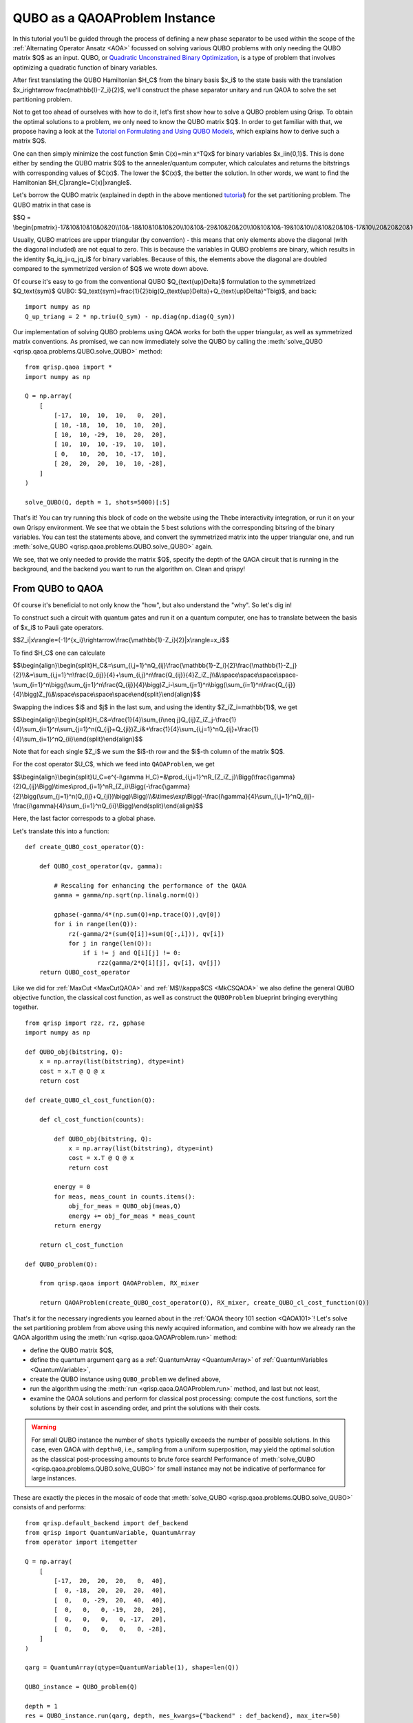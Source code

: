 .. _QUBOQAOA:

QUBO as a QAOAProblem Instance
==============================

In this tutorial you’ll be guided through the process of defining a new phase separator to be used within the scope of the :ref:`Alternating Operator Ansatz <AOA>` focussed on solving various QUBO problems with only needing the QUBO matrix $Q$ as an input.
QUBO, or `Quadratic Unconstrained Binary Optimization <https://en.wikipedia.org/wiki/Quadratic_unconstrained_binary_optimization>`_, is a type of problem that involves optimizing a quadratic function of binary variables.

After first translating the QUBO Hamiltonian $H_C$ from the binary basis $x_i$​ to the state basis with the translation $x_i\rightarrow \frac{\mathbb{I}-Z_i}{2}$, we'll construct the phase separator unitary and run QAOA to solve the set partitioning problem.

Not to get too ahead of ourselves with how to do it, let's first show how to solve a QUBO problem using Qrisp. To obtain the optimal solutions to a problem, we only need to know the QUBO matrix $Q$. In order to get familiar with that, we propose having a look at the `Tutorial on Formulating and Using QUBO Models <https://arxiv.org/abs/1811.11538>`_, which explains how to derive such a matrix $Q$. 

One can then simply minimize the cost function $\min C(x)=\min x^TQx$ for binary variables $x_i\in\{0,1\}$. This is done either by sending the QUBO matrix $Q$ to the annealer/quantum computer, which calculates and returns the bitstrings with corresponding values of $C(x)$. The lower the $C(x)$, the better the solution. In other words, we want to find the Hamiltonian $H_C|x\rangle=C(x)|x\rangle$.

Let's borrow the QUBO matrix (explained in depth in the above mentioned `tutorial <https://arxiv.org/abs/1811.11538>`_) for the set partitioning problem. The QUBO matrix in that case is 

$$Q = \\begin{pmatrix}-17&10&10&10&0&20\\\\10&-18&10&10&10&20\\\\10&10&-29&10&20&20\\\\10&10&10&-19&10&10\\\\0&10&20&10&-17&10\\\\20&20&20&10&10&-28\\end{pmatrix}$$

Usually, QUBO matrices are upper triangular (by convention) - this means that only elements above the diagonal (with the diagonal included) are not equal to zero. This is because the variables in QUBO problems are binary, which results in the identity $q_iq_j=q_jq_i$ for binary variables. Because of this, the elements above the diagonal are doubled compared to the symmetrized version of $Q$ we wrote down above.

Of course it's easy to go from the conventional QUBO $Q_{\text{up}\Delta}$ formulation to the symmetrized $Q_\text{sym}$ QUBO: $Q_\text{sym}=\frac{1}{2}\big(Q_{\text{up}\Delta}+Q_{\text{up}\Delta}^T\big)$, and back:
::

    import numpy as np
    Q_up_triang = 2 * np.triu(Q_sym) - np.diag(np.diag(Q_sym))


Our implementation of solving QUBO problems using QAOA works for both the upper triangular, as well as symmetrized matrix conventions. As promised, we can now immediately solve the QUBO by calling the :meth:`solve_QUBO <qrisp.qaoa.problems.QUBO.solve_QUBO>` method:
::

    from qrisp.qaoa import *
    import numpy as np

    Q = np.array(
        [
            [-17,  10,  10,  10,   0,  20],
            [ 10, -18,  10,  10,  10,  20],
            [ 10,  10, -29,  10,  20,  20],
            [ 10,  10,  10, -19,  10,  10],
            [ 0,   10,  20,  10, -17,  10],
            [ 20,  20,  20,  10,  10, -28],
        ]
    )

    solve_QUBO(Q, depth = 1, shots=5000)[:5]

That's it! You can try running this block of code on the website using the Thebe interactivity integration, or run it on your own Qrispy environment. 
We see that we obtain the 5 best solutions with the corresponding bitsring of the binary variables. 
You can test the statements above, and convert the symmetrized matrix into the upper triangular one, and run :meth:`solve_QUBO <qrisp.qaoa.problems.QUBO.solve_QUBO>` again.

We see, that we only needed to provide the matrix $Q$, specify the depth of the QAOA circuit that is running in the background, and the backend you want to run the algorithm on. Clean and qrispy!

From QUBO to QAOA
-----------------

Of course it's beneficial to not only know the "how", but also understand the "why". So let's dig in!

To construct such a circuit with quantum gates and run it on a quantum computer, one has to translate between the basis of $x_i$ to Pauli gate operators.

$$Z_i|x\\rangle=(-1)^{x_i}\\rightarrow\\frac{\\mathbb{1}-Z_i}{2}|x\\rangle=x_i$$

To find $H_C$ one can calculate

$$\\begin{align}\\begin{split}H_C\&=\\sum_{i,j=1}^nQ_{ij}\\frac{\\mathbb{1}-Z_i}{2}\\frac{\\mathbb{1}-Z_j}{2}\\\\&=\\sum_{i,j=1}^n\\frac{Q_{ij}}{4}+\\sum_{i,j}^n\\frac{Q_{ij}}{4}Z_iZ_j\\\\&\\space\\space\\space\\space-\\sum_{i=1}^n\\bigg(\\sum_{j=1}^n\\frac{Q_{ij}}{4}\\bigg)Z_i-\\sum_{j=1}^n\\bigg(\\sum_{i=1}^n\\frac{Q_{ij}}{4}\\bigg)Z_j\\\\&\\space\\space\\space\\space\\end{split}\\end{align}$$

Swapping the indices $i$ and $j$ in the last sum, and using the identity $Z_iZ_i=\mathbb{1}$, we get 

$$\\begin{align}\\begin{split}H_C&=\\frac{1}{4}\\sum_{i\\neq j}Q_{ij}Z_iZ_j-\\frac{1}{4}\\sum_{i=1}^n\\sum_{j=1}^n(Q_{ij}+Q_{ji})Z_i&+\\frac{1}{4}\\sum_{i,j=1}^nQ_{ij}+\\frac{1}{4}\\sum_{i=1}^nQ_{ii}\\end{split}\\end{align}$$

Note that for each single $Z_i$ we sum the $i$-th row and the $i$-th column of the matrix $Q$. 


For the cost operator $U_C$, which we feed into ``QAOAProblem``, we get

$$\\begin{align}\\begin{split}U_C=e^{-i\\gamma H_C}=\&\\prod_{i,j=1}^nR_{Z_iZ_j}\\Bigg(\\frac{\\gamma}{2}Q_{ij}\\Bigg)\\times\\prod_{i=1}^nR_{Z_i}\\Bigg(-\\frac{\\gamma}{2}\\bigg(\\sum_{j=1}^n(Q_{ij}+Q_{ji})\\bigg)\\Bigg)\\\\&\\times\\exp\\Bigg(-\\frac{i\\gamma}{4}\\sum_{i,j=1}^nQ_{ij}-\\frac{i\\gamma}{4}\\sum_{i=1}^nQ_{ii}\\Bigg)\\end{split}\\end{align}$$

Here, the last factor correspods to a global phase.

Let's translate this into a function:
::

    def create_QUBO_cost_operator(Q):

        def QUBO_cost_operator(qv, gamma):

            # Rescaling for enhancing the performance of the QAOA
            gamma = gamma/np.sqrt(np.linalg.norm(Q))

            gphase(-gamma/4*(np.sum(Q)+np.trace(Q)),qv[0])
            for i in range(len(Q)):
                rz(-gamma/2*(sum(Q[i])+sum(Q[:,i])), qv[i])
                for j in range(len(Q)):
                    if i != j and Q[i][j] != 0:
                        rzz(gamma/2*Q[i][j], qv[i], qv[j])
        return QUBO_cost_operator

Like we did for :ref:`MaxCut <MaxCutQAOA>` and :ref:`M$\\kappa$CS <MkCSQAOA>` we also define the general QUBO objective function, the classical cost function, as well as construct the ``QUBOProblem`` blueprint bringing everything together.
::

    from qrisp import rzz, rz, gphase
    import numpy as np

    def QUBO_obj(bitstring, Q):
        x = np.array(list(bitstring), dtype=int)
        cost = x.T @ Q @ x
        return cost

    def create_QUBO_cl_cost_function(Q):

        def cl_cost_function(counts):
        
            def QUBO_obj(bitstring, Q):
                x = np.array(list(bitstring), dtype=int)
                cost = x.T @ Q @ x
                return cost
        
            energy = 0
            for meas, meas_count in counts.items():
                obj_for_meas = QUBO_obj(meas,Q)
                energy += obj_for_meas * meas_count
            return energy
    
        return cl_cost_function

    def QUBO_problem(Q):

        from qrisp.qaoa import QAOAProblem, RX_mixer
    
        return QAOAProblem(create_QUBO_cost_operator(Q), RX_mixer, create_QUBO_cl_cost_function(Q))

That's it for the necessary ingredients you learned about in the :ref:`QAOA theory 101 section <QAOA101>`! Let's solve the set partitioning problem from above using this newly acquired information, and combine with how we already ran the QAOA algorithm using the :meth:`run <qrisp.qaoa.QAOAProblem.run>` method:

- define the QUBO matrix $Q$,
- define the quantum argument ``qarg`` as a :ref:`QuantumArray <QuantumArray>` of :ref:`QuantumVariables <QuantumVariable>`,
- create the QUBO instance using ``QUBO_problem`` we defined above,
- run the algorithm using the :meth:`run <qrisp.qaoa.QAOAProblem.run>` method, and last but not least,
- examine the QAOA solutions and perform for classical post processing: compute the cost functions, sort the solutions by their cost in ascending order, and print the solutions with their costs.


.. warning::

    For small QUBO instance the number of ``shots`` typically exceeds the number of possible solutions.
    In this case, even QAOA with ``depth=0``, i.e., sampling from a uniform superposition, may yield the optimal solution as the classical post-processing amounts to brute force search!
    Performance of :meth:`solve_QUBO <qrisp.qaoa.problems.QUBO.solve_QUBO>` for small instance may not be indicative of performance for large instances. 


These are exactly the pieces in the mosaic of code that :meth:`solve_QUBO <qrisp.qaoa.problems.QUBO.solve_QUBO>` consists of and performs: 
::
    
    from qrisp.default_backend import def_backend
    from qrisp import QuantumVariable, QuantumArray
    from operator import itemgetter

    Q = np.array(
        [
            [-17,  20,  20,  20,   0,  40],
            [  0, -18,  20,  20,  20,  40],
            [  0,   0, -29,  20,  40,  40],
            [  0,   0,   0, -19,  20,  20],
            [  0,   0,   0,   0, -17,  20],
            [  0,   0,   0,   0,   0, -28],
        ]
    )

    qarg = QuantumArray(qtype=QuantumVariable(1), shape=len(Q))

    QUBO_instance = QUBO_problem(Q)

    depth = 1
    res = QUBO_instance.run(qarg, depth, mes_kwargs={"backend" : def_backend}, max_iter=50)

    costs_and_solutions = [(QUBO_obj(bitstring, Q), bitstring) for bitstring in res.keys()]

    sorted_costs_and_solutions = sorted(costs_and_solutions, key=itemgetter(0))

    for i in range(5):
        print(f"Solution {i+1}: {sorted_costs_and_solutions[i][1]} with cost: {sorted_costs_and_solutions[i][0]} and probability: {res[sorted_costs_and_solutions[i][1]]}")


Now you are prepared to solve all QUBOs you derive and want to solve. On the other hand, if you would just like to play around instead, try out some QUBOs from this `list of QUBO formulations <https://blog.xa0.de/post/List-of-QUBO-formulations>`_.



